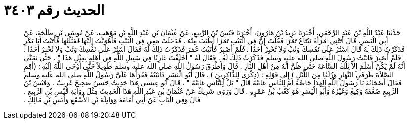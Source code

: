
= الحديث رقم ٣٤٠٣

[quote.hadith]
حَدَّثَنَا عَبْدُ اللَّهِ بْنُ عَبْدِ الرَّحْمَنِ، أَخْبَرَنَا يَزِيدُ بْنُ هَارُونَ، أَخْبَرَنَا قَيْسُ بْنُ الرَّبِيعِ، عَنْ عُثْمَانَ بْنِ عَبْدِ اللَّهِ بْنِ مَوْهَبٍ، عَنْ مُوسَى بْنِ طَلْحَةَ، عَنْ أَبِي الْيَسَرِ، قَالَ أَتَتْنِي امْرَأَةٌ تَبْتَاعُ تَمْرًا فَقُلْتُ إِنَّ فِي الْبَيْتِ تَمْرًا أَطْيَبَ مِنْهُ ‏.‏ فَدَخَلَتْ مَعِي فِي الْبَيْتِ فَأَهْوَيْتُ إِلَيْهَا فَقَبَّلْتُهَا فَأَتَيْتُ أَبَا بَكْرٍ فَذَكَرْتُ ذَلِكَ لَهُ قَالَ اسْتُرْ عَلَى نَفْسِكَ وَتُبْ وَلاَ تُخْبِرْ أَحَدًا ‏.‏ فَلَمْ أَصْبِرْ فَأَتَيْتُ عُمَرَ فَذَكَرْتُ ذَلِكَ لَهُ فَقَالَ اسْتُرْ عَلَى نَفْسِكَ وَتُبْ وَلاَ تُخْبِرْ أَحَدًا ‏.‏ فَلَمْ أَصْبِرْ فَأَتَيْتُ رَسُولَ اللَّهِ صلى الله عليه وسلم فَذَكَرْتُ ذَلِكَ لَهُ ‏.‏ فَقَالَ لَهُ ‏"‏ أَخَلَفْتَ غَازِيًا فِي سَبِيلِ اللَّهِ فِي أَهْلِهِ بِمِثْلِ هَذَا ‏"‏ ‏.‏ حَتَّى تَمَنَّى أَنَّهُ لَمْ يَكُنْ أَسْلَمَ إِلاَّ تِلْكَ السَّاعَةَ حَتَّى ظَنَّ أَنَّهُ مِنْ أَهْلِ النَّارِ ‏.‏ قَالَ وَأَطْرَقَ رَسُولُ اللَّهِ صلى الله عليه وسلم طَوِيلاً حَتَّى أَوْحَى اللَّهُ إِلَيْهِ ‏:‏ ‏(‏أَقِمِ الصَّلاَةَ طَرَفَىِ النَّهَارِ وَزُلَفًا مِنَ اللَّيْلِ ‏)‏ إِلَى قَوْلِهِ ‏:‏ ‏(‏ذِكْرَى لِلذَّاكِرِينَ ‏)‏ ‏.‏ قَالَ أَبُو الْيَسَرِ فَأَتَيْتُهُ فَقَرَأَهَا عَلَىَّ رَسُولُ اللَّهِ صلى الله عليه وسلم فَقَالَ أَصْحَابُهُ يَا رَسُولَ اللَّهِ أَلِهَذَا خَاصَّةً أَمْ لِلنَّاسِ عَامَّةً قَالَ ‏"‏ بَلْ لِلنَّاسِ عَامَّةً ‏"‏ ‏.‏ قَالَ أَبُو عِيسَى هَذَا حَدِيثٌ حَسَنٌ صَحِيحٌ غَرِيبٌ ‏.‏ وَقَيْسُ بْنُ الرَّبِيعِ ضَعَّفَهُ وَكِيعٌ وَغَيْرُهُ وَأَبُو الْيَسَرِ هُوَ كَعْبُ بْنُ عَمْرٍو ‏.‏ قَالَ وَرَوَى شَرِيكٌ عَنْ عُثْمَانَ بْنِ عَبْدِ اللَّهِ هَذَا الْحَدِيثَ مِثْلَ رِوَايَةِ قَيْسِ بْنِ الرَّبِيعِ ‏.‏ قَالَ وَفِي الْبَابِ عَنْ أَبِي أُمَامَةَ وَوَاثِلَةَ بْنِ الأَسْقَعِ وَأَنَسِ بْنِ مَالِكٍ ‏.‏